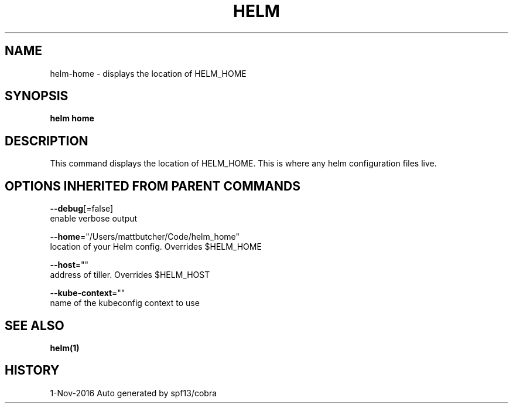 .TH "HELM" "1" "Nov 2016" "Auto generated by spf13/cobra" "" 
.nh
.ad l


.SH NAME
.PP
helm\-home \- displays the location of HELM\_HOME


.SH SYNOPSIS
.PP
\fBhelm home\fP


.SH DESCRIPTION
.PP
This command displays the location of HELM\_HOME. This is where
any helm configuration files live.


.SH OPTIONS INHERITED FROM PARENT COMMANDS
.PP
\fB\-\-debug\fP[=false]
    enable verbose output

.PP
\fB\-\-home\fP="/Users/mattbutcher/Code/helm\_home"
    location of your Helm config. Overrides $HELM\_HOME

.PP
\fB\-\-host\fP=""
    address of tiller. Overrides $HELM\_HOST

.PP
\fB\-\-kube\-context\fP=""
    name of the kubeconfig context to use


.SH SEE ALSO
.PP
\fBhelm(1)\fP


.SH HISTORY
.PP
1\-Nov\-2016 Auto generated by spf13/cobra
